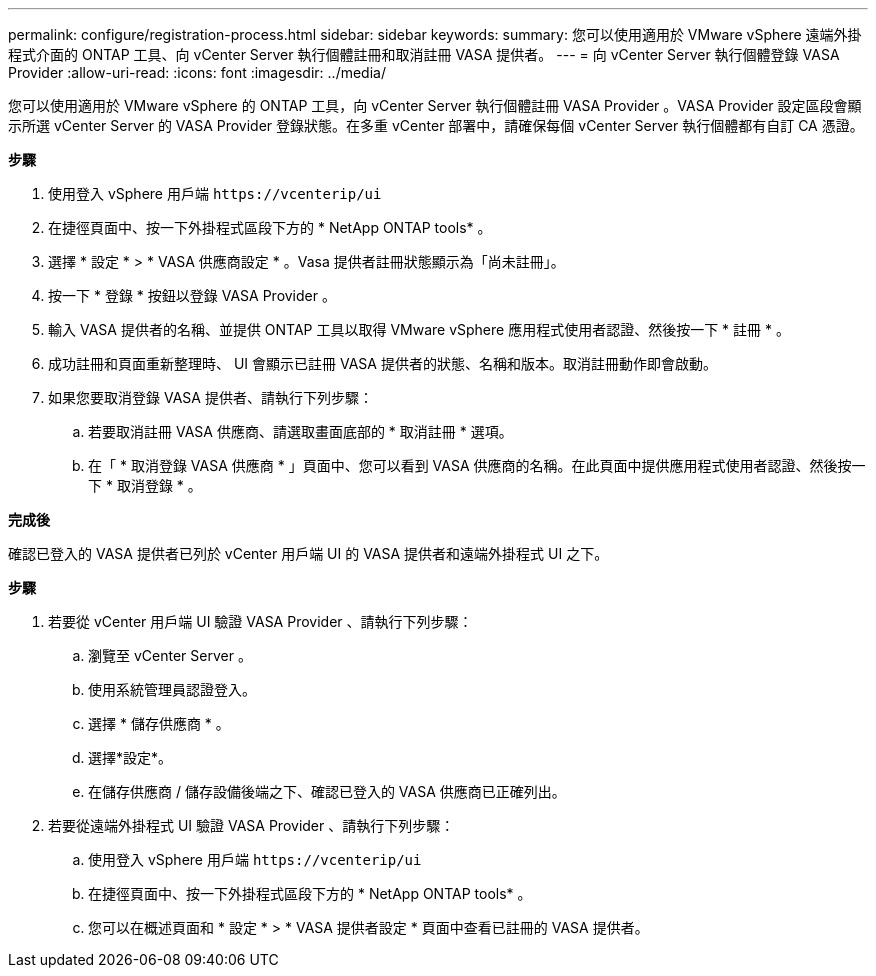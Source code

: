 ---
permalink: configure/registration-process.html 
sidebar: sidebar 
keywords:  
summary: 您可以使用適用於 VMware vSphere 遠端外掛程式介面的 ONTAP 工具、向 vCenter Server 執行個體註冊和取消註冊 VASA 提供者。 
---
= 向 vCenter Server 執行個體登錄 VASA Provider
:allow-uri-read: 
:icons: font
:imagesdir: ../media/


[role="lead"]
您可以使用適用於 VMware vSphere 的 ONTAP 工具，向 vCenter Server 執行個體註冊 VASA Provider 。VASA Provider 設定區段會顯示所選 vCenter Server 的 VASA Provider 登錄狀態。在多重 vCenter 部署中，請確保每個 vCenter Server 執行個體都有自訂 CA 憑證。

*步驟*

. 使用登入 vSphere 用戶端 `\https://vcenterip/ui`
. 在捷徑頁面中、按一下外掛程式區段下方的 * NetApp ONTAP tools* 。
. 選擇 * 設定 * > * VASA 供應商設定 * 。Vasa 提供者註冊狀態顯示為「尚未註冊」。
. 按一下 * 登錄 * 按鈕以登錄 VASA Provider 。
. 輸入 VASA 提供者的名稱、並提供 ONTAP 工具以取得 VMware vSphere 應用程式使用者認證、然後按一下 * 註冊 * 。
. 成功註冊和頁面重新整理時、 UI 會顯示已註冊 VASA 提供者的狀態、名稱和版本。取消註冊動作即會啟動。
. 如果您要取消登錄 VASA 提供者、請執行下列步驟：
+
.. 若要取消註冊 VASA 供應商、請選取畫面底部的 * 取消註冊 * 選項。
.. 在「 * 取消登錄 VASA 供應商 * 」頁面中、您可以看到 VASA 供應商的名稱。在此頁面中提供應用程式使用者認證、然後按一下 * 取消登錄 * 。




*完成後*

確認已登入的 VASA 提供者已列於 vCenter 用戶端 UI 的 VASA 提供者和遠端外掛程式 UI 之下。

*步驟*

. 若要從 vCenter 用戶端 UI 驗證 VASA Provider 、請執行下列步驟：
+
.. 瀏覽至 vCenter Server 。
.. 使用系統管理員認證登入。
.. 選擇 * 儲存供應商 * 。
.. 選擇*設定*。
.. 在儲存供應商 / 儲存設備後端之下、確認已登入的 VASA 供應商已正確列出。


. 若要從遠端外掛程式 UI 驗證 VASA Provider 、請執行下列步驟：
+
.. 使用登入 vSphere 用戶端 `\https://vcenterip/ui`
.. 在捷徑頁面中、按一下外掛程式區段下方的 * NetApp ONTAP tools* 。
.. 您可以在概述頁面和 * 設定 * > * VASA 提供者設定 * 頁面中查看已註冊的 VASA 提供者。



